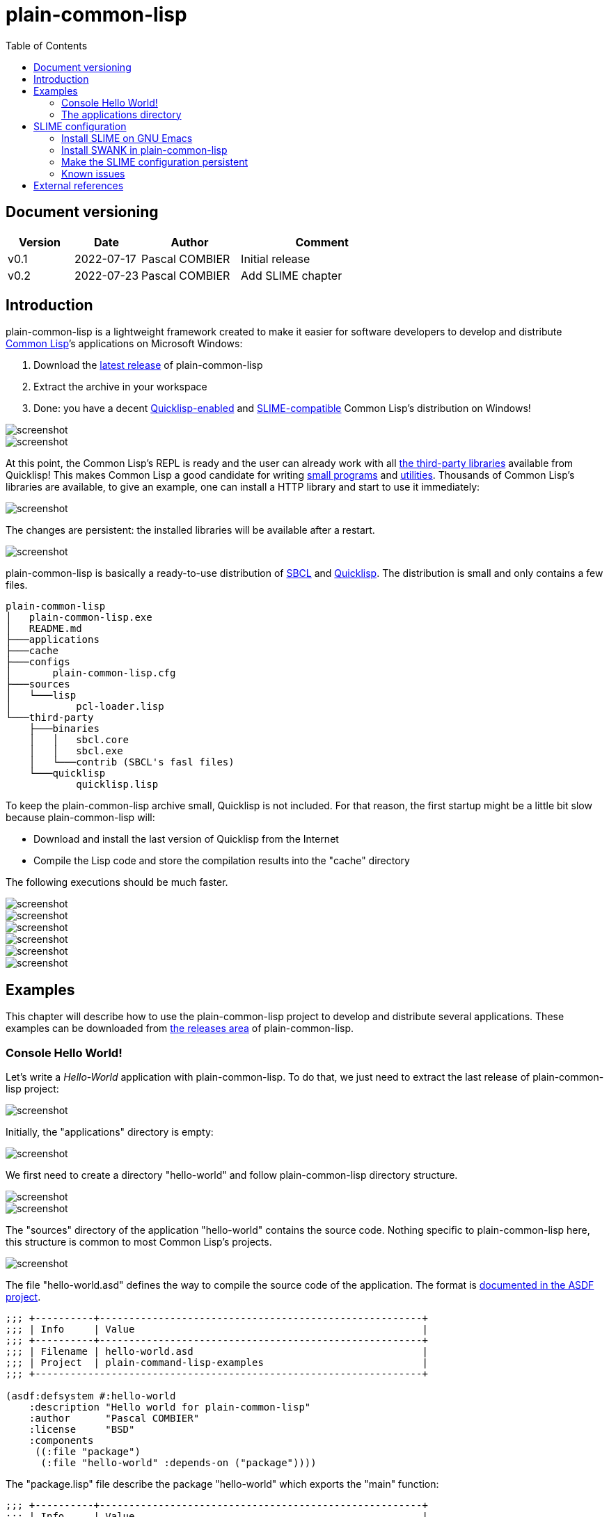 = plain-common-lisp
:toc:
:toclevels: 4

:url-cl:           https://common-lisp.net
:url-releases:     https://github.com/pascalcombier/plain-common-lisp/releases
:url-plainstarter: https://github.com/pascalcombier/plain-starter
:url-quicklisp:    http://blog.quicklisp.org
:url-asdf:         https://asdf.common-lisp.dev
:url-defsystem:    https://asdf.common-lisp.dev/asdf.html=The-defsystem-form
:url-ql-releases:  https://www.quicklisp.org/beta/releases.html
:url-zach:         https://www.xach.com
:url-slime:        https://slime.common-lisp.dev/doc/html
:url-emacs:        https://www.gnu.org/software/emacs
:url-fare-1:       http://fare.tunes.org/files/asdf3/asdf3-2014.html
:url-fare-2:       http://fare.tunes.org/files/asdf3/scripting-slides.pdf
:url-sbcl:         http://www.sbcl.org
:url-save-and-die: http://www.sbcl.org/manual/=Function-sb_002dext-save_002dlisp_002dand_002ddie)
:url-asdf-tuto:    https://fare.livejournal.com/176185.html
:url-asdf-10:      http://fare.tunes.org/files/asdf3/asdf3-2014.pdf
:url-iup:          http://webserver2.tecgraf.puc-rio.br/iup/
:url-uiop:         https://asdf.common-lisp.dev/uiop.pdf
:url-zstd:         https://github.com/facebook/zstd

== Document versioning

[cols="2,2,3,5",options="header"]
|==========================================================
| Version | Date       | Author         | Comment
| v0.1    | 2022-07-17 | Pascal COMBIER | Initial release
| v0.2    | 2022-07-23 | Pascal COMBIER | Add SLIME chapter
|==========================================================

== Introduction

plain-common-lisp is a lightweight framework created to make it easier for
software developers to develop and distribute {url-cl}[Common Lisp]’s
applications on Microsoft Windows:

1. Download the {url-releases}[latest release] of plain-common-lisp
2. Extract the archive in your workspace
3. Done: you have a decent <<bookmark-quicklisp,Quicklisp-enabled>> and <<bookmark-slime,SLIME-compatible>> Common Lisp's distribution on Windows!

image::docs/images/readme/03-workspace-directory-highlight.png[screenshot]
image::docs/images/readme/06-repl.png[screenshot]

At this point, the Common Lisp's REPL is ready and the user can already work
with all {url-ql-releases}[the third-party libraries] available from Quicklisp!
This makes Common Lisp a good candidate for writing {url-fare-1}[small programs]
and {url-fare-2}[utilities]. Thousands of Common Lisp's libraries are available,
to give an example, one can install a HTTP library and start to use it
immediately:

image::docs/images/readme/07-winhttp-highlight.png[screenshot]

The changes are persistent: the installed libraries will be available after a
restart.

image::docs/images/readme/08-next-startup-highlight.png[screenshot]

plain-common-lisp is basically a ready-to-use distribution of {url-sbcl}[SBCL]
and {url-quicklisp}[Quicklisp]. The distribution is small and only contains a few
files.

```
plain-common-lisp
│   plain-common-lisp.exe
│   README.md
├───applications
├───cache
├───configs
│       plain-common-lisp.cfg
├───sources
│   └───lisp
│           pcl-loader.lisp
└───third-party
    ├───binaries
    │   │   sbcl.core
    │   │   sbcl.exe
    │   └───contrib (SBCL's fasl files)
    └───quicklisp
            quicklisp.lisp
```

To keep the plain-common-lisp archive small, Quicklisp is not included. For that
reason, the first startup might be a little bit slow because plain-common-lisp
will:

* Download and install the last version of Quicklisp from the Internet

* Compile the Lisp code and store the compilation results into the "cache"
  directory

The following executions should be much faster.

image::docs/images/readme/01-workspace-directory.png[screenshot]
image::docs/images/readme/02-workspace-cache-empty.png[screenshot]
image::docs/images/readme/03-workspace-directory-highlight.png[screenshot]
image::docs/images/readme/04-first-execution.png[screenshot]
image::docs/images/readme/05-workspace-cache-populated.png[screenshot]
image::docs/images/readme/06-repl.png[screenshot]

== Examples

This chapter will describe how to use the plain-common-lisp project to develop
and distribute several applications. These examples can be downloaded from
{url-releases}[the releases area] of plain-common-lisp.

=== Console Hello World! 

Let's write a _Hello-World_ application with plain-common-lisp. To do that, we
just need to extract the last release of plain-common-lisp project:

image::docs/images/helloworld/00-plain-common-lisp-directory.png[screenshot]

Initially, the "applications" directory is empty:

image::docs/images/helloworld/01-applications-directory-empty.png[screenshot]

We first need to create a directory "hello-world" and follow plain-common-lisp
directory structure.

image::docs/images/helloworld/01-applications-directory.png[screenshot]
image::docs/images/helloworld/02-applications-directory-helloworld.png[screenshot]

The "sources" directory of the application "hello-world" contains the source
code. Nothing specific to plain-common-lisp here, this structure is common to
most Common Lisp's projects.

image::docs/images/helloworld/03-applications-directory-helloworld-sources.png[screenshot]

The file "hello-world.asd" defines the way to compile the source code of the
application. The format is {url-defsystem}[documented in the ASDF project].

[source,lisp]
----
;;; +----------+-------------------------------------------------------+
;;; | Info     | Value                                                 |
;;; +----------+-------------------------------------------------------+
;;; | Filename | hello-world.asd                                       |
;;; | Project  | plain-command-lisp-examples                           |
;;; +------------------------------------------------------------------+

(asdf:defsystem #:hello-world
    :description "Hello world for plain-common-lisp"
    :author      "Pascal COMBIER"
    :license     "BSD"
    :components
     ((:file "package")
      (:file "hello-world" :depends-on ("package"))))
----

The "package.lisp" file describe the package "hello-world" which exports the "main" function:

[source,lisp]
----
;;; +----------+-------------------------------------------------------+
;;; | Info     | Value                                                 |
;;; +----------+-------------------------------------------------------+
;;; | Filename | package.lisp                                          |
;;; | Project  | plain-command-lisp-examples                           |
;;; +----------+-------------------------------------------------------+

(defpackage #:hello-world
  (:use
   #:common-lisp)
  (:export #:main))
----

The file "hello-world.lisp" implements the "main" function.

[source,lisp]
----
;;; +----------+-------------------------------------------------------+
;;; | Info     | Value                                                 |
;;; +----------+-------------------------------------------------------+
;;; | Filename | hello-world.lisp                                      |
;;; | Project  | plain-command-lisp-examples                           |
;;; +----------+-------------------------------------------------------+

(in-package :hello-world)

;;--------------------------------------------------------------------;;
;; IMPLEMENTATION                                                     ;;
;;--------------------------------------------------------------------;;

(defun main ()
  (format t "Hello World!~%"))
----

It's trivial to test such application because all the applications in the
"applications" directory are automatically registered to ASDF at
plain-common-lisp's startup:

image::docs/images/helloworld/05-application-hello-world-test-highlight.png[screenshot]

To distribute this application, one way could be to distribute it with its
source code. An easy approach would be to use the
{url-plainstarter}[plain-starter] project. To do that, simply _duplicate_
"plain-common-lisp.exe" into "hello-world.exe".

image::docs/images/helloworld/06-directory-with-helloworld-exe-highlight.png[screenshot]

Then, it's also needed to duplicate "configs/plain-common-lisp.cfg" into
"configs/hello-world.cfg".

image::docs/images/helloworld/07-directory-config-helloworld.png[screenshot]

Then we would need to add a special file in the applications directory:

image::docs/images/helloworld/08-directory-main.png[screenshot]

.main.lisp
[source,lisp]
----
(asdf:load-system "hello-world")
(hello-world:main)
----

Obviously, launching "hello-world.exe" will start our application:

image::docs/images/helloworld/08-directory-with-helloworld-exe.png[screenshot]
image::docs/images/helloworld/09-hello-world-result-highlight.png[screenshot]

The last step before creating a ZIP file and distribute this application would
be to delete the unnecessary files: "plain-common-lisp.exe",
"configs/plain-common-lisp.cfg" and remove all the files from the cache
directory.

image::docs/images/helloworld/10-final-directory.png[screenshot]

Another way would be to distribute this application as a binary file, without
any source code. This can be achieved by using the
{url-save-and-die}[save-lisp-and-die] function from SBCL.

[source,lisp]
----
(sb-ext:save-lisp-and-die "hello-world-prod.exe" :toplevel #'hello-world:main :executable t :compression t)
----

Note that the "compression" flag is not mandatory here. It's a SBCL feature
which is not always enabled on the official SBCL binaries for Windows. The SBCL
binaries of plain-common-lisp's always have this feature activated, allowing to
trade a little bit of startup time to get a smaller binary size. Note that since
SBCL 2.2.6, {url-zstd}[the zstd from Facebook] is used for the compression. A
compressed hello-world will typically take around 10.5 MiB and the startup time
be negligible.

image::docs/images/helloworld/11-save-lisp-and-die-highlight.png[screenshot]
image::docs/images/helloworld/12-final-directory-with-exe-highlight.png[screenshot]
image::docs/images/helloworld/13-terminal-execution-highlight.png[screenshot]

=== The applications directory

The applications directory contains directories. Each of these directory is
composed of:

* One or several ASDF systems available in the "sources" directory. A ASDF
  system is a directory containing a 'asd' file and the associated Lisp files.

* Third-party Lisp code can be stored in "third-party/sources". This is rarely
  needed but can be useful if there is some Lisp dependancies not available in
  Quicklisp. In such case, it's simply needed to copy the ASDF system directory
  in this "third-party/sources/my-dependancy/" directory. Obviously, this
  directory will also need to contain the ASDF system with the 'asd' file.

* System-specifc binaries can be stored in the "third-party/bin" directory. This
  is required if the system is using DLL files.

== SLIME configuration

<<bookmark-slime,SLIME>> is a fantastic package working on {url-emacs}[GNU
Emacs]. It allows to develop Common Lisp's applications in an interactive
way. This package is compatible with plain-common-lisp.

=== Install SLIME on GNU Emacs

This chapter is based on a fresh installation of the vanilla GNU Emacs. The
default package repository contains an old SLIME version which is not working
properly. The third-party repository MELPA contains a good version. The first
step is to add this MELPA repository to GNU Emacs.

image::docs/images/slime-emacs-install-slime/01-emacs-starts.png[screenshot]

Press `Alt-x` and then enter the command `customize-variable`.

image::docs/images/slime-emacs-install-slime/02-customize-variable.png[screenshot]

Input `package-archives`.

image::docs/images/slime-emacs-install-slime/03-customize-variable-package-archives.png[screenshot]

Click on `INS` to insert a new repository:

- Name: MELPA
- URL: https://melpa.org/packages/

image::docs/images/slime-emacs-install-slime/04-add-melpa.png[screenshot]

Click on "STATE" and then "Save for Future Sessions".

image::docs/images/slime-emacs-install-slime/05-save-package-archives.png[screenshot]

Restart GNU Emacs. This is not techically required but slighly simplier to
document.

image::docs/images/slime-emacs-install-slime/06-emacs-starts.png[screenshot]

Press `Alt-x` and then enter the command `list-packages`. Wait a few seconds for
the package list to be downloaded.

image::docs/images/slime-emacs-install-slime/07-emacs-list-packages.png[screenshot]

Find the MELPA version of "SLIME" and press `i` the mark the software for installation.

image::docs/images/slime-emacs-install-slime/08-mark-slime-melpa.png[screenshot]

Press `x` to start the installation.

image::docs/images/slime-emacs-install-slime/09-confirm-install.png[screenshot]

That's done, SLIME is installed on GNU Emacs.

image::docs/images/slime-emacs-install-slime/10-slime-install-done.png[screenshot]

=== Install SWANK in plain-common-lisp

This chapter is based on a fresh installation of plain-common-lisp.

image::docs/images/slime-pcl-install-swank/01-pcl-fresh-start.png[screenshot]

Install SWANK from Quicklisp with the command `(ql:quickload "swank")`.

image::docs/images/slime-pcl-install-swank/02-pcl-quickload-swank.png[screenshot]

One can start a SWANK server with the function `(swank:create-server)` which
will create a local server. By default, this server will listen on the port
4005. This function will need to be called each time the application is
executed.

image::docs/images/slime-pcl-install-swank/03-pcl-swank-create-server.png[screenshot]

Create a new Lisp file in the "applications" directory.

image::docs/images/slime-pcl-install-swank/04-pcl-create-lisp-file.png[screenshot]

For example, one can write a hello-world function.

image::docs/images/slime-pcl-install-swank/05-create-hello-word.png[screenshot]

At this stage, let's try to make Emacs connect to the plain-common-lisp
process. Press `Alt-x` and type the command `slime-connect`.

image::docs/images/slime-pcl-install-swank/06-slime-connect.png[screenshot]

When prompted about which host to use, just validate: the default host
`localhost` is perfectly fine.

image::docs/images/slime-pcl-install-swank/07-slime-connect-localhost.png[screenshot]

When prompted about which port to use, just validate: the default port
`4005` is perfectly fine.

image::docs/images/slime-pcl-install-swank/08-slime-connect-port.png[screenshot]

That's it, SLIME is started and connected to the plain-common-lisp process.

image::docs/images/slime-pcl-install-swank/09-slime-started.png[screenshot]

To compile the `hello-world` function and send it to plain-common-lisp, it is
simply needed to type `Ctrl-c Ctrl-c`. The result of the compilation will appear
in the terminal below the source code. One can directly test the hello-world
function by jumping in the REPL and typing the Common Lisp code `(hello-world)`.

image::docs/images/slime-pcl-install-swank/10-slime-interaction.png[screenshot]

This is exactly why it is named _interactive_. The programmer write a function
in its source code and test it immediately. If the function is working, the
developer can save the file and then write a new function. The development of
the program is done step-by-step in a incremental way.

In most of Common Lisp's programs there are different packages. By default,
SLIME starts in the standard package `common-lisp-user` also named
`CL-USER`. All the functions will be created in this package. If one want to
switch to another package, he can:

- Press `Alt-x` and then type the command `slime-repl-set-package`
- Use the shortcut `Ctrl-c` then `Alt-p`

The package names can be automatically completed when pressing the `TAB` key.

In the example below, we have created a package "hello" exporting the "main"
function. Then we asked SLIME to jump inside this package. At this point, we
implemented the "main" function and tested it.

image::docs/images/slime-pcl-install-swank/11-slime-packages.png[screenshot]

=== Make the SLIME configuration persistent

A full example is available and can be downloaded from {url-releases}[the
releases area] of plain-common-lisp. We can make the assumption that the SWANK
server might not be needed when delivering the application to the users. So it
could be reasonable to consider 2 environments:

- Development environment, starting SWANK server automatically
- Production environment, without any SWANK server

Creating a new environment simply means duplicating 2 files. Duplicate
"plain-common-lisp.exe" into "plain-common-lisp-dev.exe". Duplicate
"configs/plain-common-lisp.cfg" into "configs/plain-common-lisp-dev.cfg".

image::docs/images/slime-persistent/01-dev-environment.png[screenshot]
image::docs/images/slime-persistent/02-dev-config.png[screenshot]

Then one simply need to write the "plain-common-lisp-dev" application startup
file named "plain-common-lisp-dev.lisp".

image::docs/images/slime-persistent/03-applications.png[screenshot]

.plain-common-lisp-dev.lisp
[source,lisp]
----
(asdf:load-system "swank")
(swank:create-server)
----

When the program "plain-common-lisp-dev.exe" will be executed, it will try to
load and execute the file "applications\plain-common-lisp-dev.lisp". This
startup file will load SWANK and create a server.

After that, we can just run the application "plain-common-lisp-dev.exe" and
connect with SLIME from GNU Emacs. The SWANK server is started automatically.

image::docs/images/slime-persistent/04-slime.png[screenshot]

=== Known issues

There is a second way to start SLIME from GNU Emacs from an executable
file. This method is unfortunately not currently supported. The reason is
technical, the SWANK package from Quicklisp implements its own FASL binaries
relocation scheme. It does it in a way which is not compatible with
plain-common-lisp.

image::docs/images/slime-known-issues.png[screenshot]

The FASL files from plain-common-lisp and SWANK being located in different
directories, plain-common-lisp startup meets an error. If one successfuly modify
SWANK so that he don't implement any custom FASL redirection, this issue would
be solved.

== External references

* [[bookmark-quicklisp]]{url-quicklisp}[Quicklisp] is the fantastic library
manager for Common Lisp developped by {url-zach}[Zach Beane]. Note that
Quicklisp is unaffiliated to plain-common-lisp's project.

* [[bookmark-slime]]{url-slime}[SLIME] is a powerful mode for {url-emacs}[GNU
Emacs] allowing to write programs in an interactive and incremental way.

* {url-asdf}[ASDF] is the de-facto standard tool to build Common Lisp
software. It has been maintained {url-asdf-10}[over 10 years] and
    {url-asdf-tuto}[greatly documented] by the outstanding François-René Rideau.
